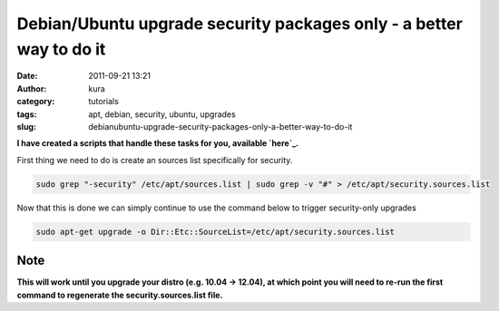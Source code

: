 Debian/Ubuntu upgrade security packages only - a better way to do it
####################################################################
:date: 2011-09-21 13:21
:author: kura
:category: tutorials
:tags: apt, debian, security, ubuntu, upgrades
:slug: debianubuntu-upgrade-security-packages-only-a-better-way-to-do-it

**I have created a scripts that handle these tasks for you, available
`here`_.**

.. _here: https://kura.io/apt-security/

First thing we need to do is create an sources list specifically for
security.

.. code:: bash

    sudo grep "-security" /etc/apt/sources.list | sudo grep -v "#" > /etc/apt/security.sources.list

Now that this is done we can simply continue to use the command below to
trigger security-only upgrades

.. code:: bash

    sudo apt-get upgrade -o Dir::Etc::SourceList=/etc/apt/security.sources.list

Note
----

**This will work until you upgrade your distro (e.g. 10.04 -> 12.04), at
which point you will need to re-run the first command to regenerate the
security.sources.list file.**
